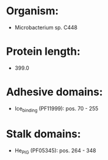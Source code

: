 * Organism:
- Microbacterium sp. C448
* Protein length:
- 399.0
* Adhesive domains:
- Ice_binding (PF11999): pos. 70 - 255
* Stalk domains:
- He_PIG (PF05345): pos. 264 - 348

